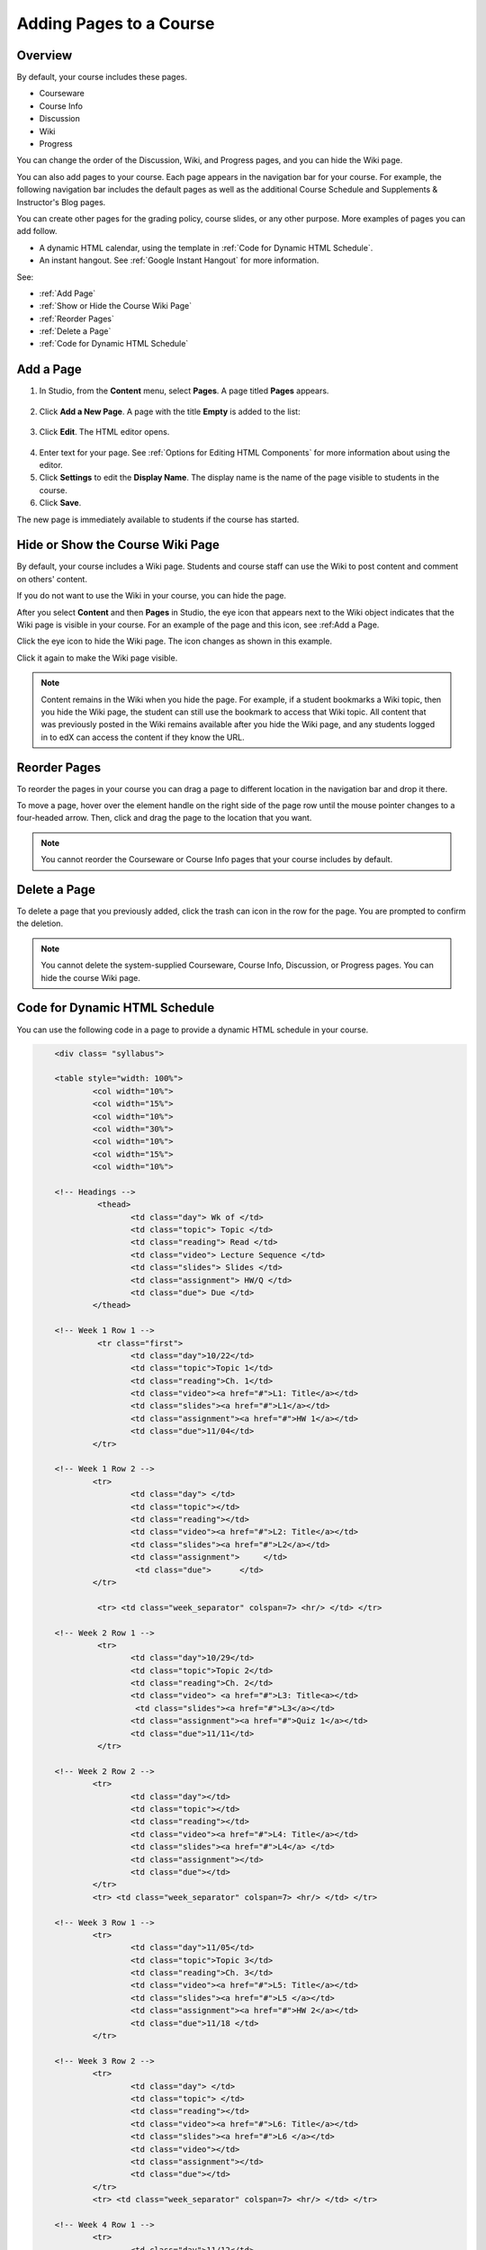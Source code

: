 .. _Adding Pages to a Course:

###########################
Adding Pages to a Course
###########################


*******************
Overview
*******************

By default, your course includes these pages.

* Courseware
* Course Info
* Discussion
* Wiki
* Progress

You can change the order of the Discussion, Wiki, and Progress pages, and you
can hide the Wiki page.

You can also add pages to your course. Each page appears in the navigation bar
for your course. For example, the following navigation bar includes the
default pages as well as the additional Course Schedule and Supplements &
Instructor's Blog pages.

.. image:: ../../../shared/building_and_running_chapters/Images/page_bar_lms.png
 :alt: Image of the page bar in the LMS

You can create other pages for the grading policy, course slides, or any other
purpose. More examples of pages you can add follow. 

* A dynamic HTML calendar, using the template in :ref:`Code for Dynamic HTML
  Schedule`.

* An instant hangout. See :ref:`Google Instant Hangout` for more information.

See:

* :ref:`Add Page`
* :ref:`Show or Hide the Course Wiki Page`
* :ref:`Reorder Pages`
* :ref:`Delete a Page`
* :ref:`Code for Dynamic HTML Schedule`


.. _Add Page:

****************
Add a Page
****************

#. In Studio, from the **Content** menu, select **Pages**. A page titled
   **Pages** appears.

  .. image:: ../../../shared/building_and_running_chapters/Images/pages_page.png
   :alt: Image of the Pages screen


2. Click **Add a New Page**. A page with the title **Empty** is added to the
   list:

  .. image:: ../../../shared/building_and_running_chapters/Images/pages_empty.png
   :alt: Image of the Pages screen with a new Empty page

3. Click **Edit**. The HTML editor opens.  

  .. image:: ../../../shared/building_and_running_chapters/Images/pages_editor.png
   :alt: Image of the Page editor

4. Enter text for your page. See :ref:`Options for Editing HTML Components`
   for more information about using the editor.
#. Click **Settings** to edit the **Display Name**. The display name is the
   name of the page visible to students in the course.
#. Click **Save**. 

The new page is immediately available to students if the course has started.

.. _Show or Hide the Course Wiki Page:

************************************************
Hide or Show the Course Wiki Page
************************************************

By default, your course includes a Wiki page. Students and course staff can
use the Wiki to post content and comment on others' content.

If you do not want to use the Wiki in your course, you can hide the page.

After you select **Content** and then **Pages** in Studio, the eye icon that
appears next to the Wiki object indicates that the Wiki page is visible in
your course. For an example of the page and this icon, see :ref:_`Add a Page`.

Click the eye icon to hide the Wiki page. The icon changes as shown in this
example.

.. image:: ../../../shared/building_and_running_chapters/Images/pages_wiki_off.png
 :alt: Image of the Pages page with the Wiki made visible

Click it again to make the Wiki page visible.

.. note:: Content remains in the Wiki when you hide the page. For example, 
 if a student bookmarks a Wiki topic, then you hide the Wiki page, the student
 can still use the bookmark to access that Wiki topic. All content that was
 previously posted in the Wiki remains available after you hide the Wiki page,
 and any students logged in to edX can access the content if they know the
 URL.

.. _Reorder Pages:

****************
Reorder Pages
****************

To reorder the pages in your course you can drag a page to different location
in the navigation bar and drop it there.

To move a page, hover over the element handle on the right side of the page
row until the mouse pointer changes to a four-headed arrow. Then, click and
drag the page to the location that you want.

.. note:: You cannot reorder the Courseware or Course Info pages that your 
 course includes by default.

.. _Delete a Page:

****************
Delete a Page
****************

To delete a page that you previously added, click the trash can icon in the
row for the page. You are prompted to confirm the deletion.

.. note:: You cannot delete the system-supplied Courseware, Course Info, 
 Discussion, or Progress pages. You can hide the course Wiki page.

.. _Code for Dynamic HTML Schedule:

********************************
Code for Dynamic HTML Schedule
********************************

You can use the following code in a page to provide a dynamic HTML schedule in
your course.

.. code-block:: html


	<div class= "syllabus">

	<table style="width: 100%">
 		<col width="10%">
 		<col width="15%">
  		<col width="10%">
  		<col width="30%">
  		<col width="10%">
  		<col width="15%">
  		<col width="10%">
  
	<!-- Headings -->
 		 <thead>
    			<td class="day"> Wk of </td>
   			<td class="topic"> Topic </td>
   			<td class="reading"> Read </td>
    			<td class="video"> Lecture Sequence </td>	
    			<td class="slides"> Slides </td>
    			<td class="assignment"> HW/Q </td>
			<td class="due"> Due </td>
  		</thead>
  
	<!-- Week 1 Row 1 -->
 		 <tr class="first">
   			<td class="day">10/22</td>
			<td class="topic">Topic 1</td>
			<td class="reading">Ch. 1</td>
    			<td class="video"><a href="#">L1: Title</a></td>
    			<td class="slides"><a href="#">L1</a></td>
    			<td class="assignment"><a href="#">HW 1</a></td>
    			<td class="due">11/04</td>
  		</tr>
  
	<!-- Week 1 Row 2 -->
    		<tr>
    			<td class="day"> </td>
    			<td class="topic"></td>
    			<td class="reading"></td>
    			<td class="video"><a href="#">L2: Title</a></td>
    			<td class="slides"><a href="#">L2</a></td>
    			<td class="assignment">     </td>
   			 <td class="due">      </td>
  		</tr>

   		 <tr> <td class="week_separator" colspan=7> <hr/> </td> </tr>
  
	<!-- Week 2 Row 1 -->
 		 <tr>
    			<td class="day">10/29</td>
    			<td class="topic">Topic 2</td>
    			<td class="reading">Ch. 2</td>
    			<td class="video"> <a href="#">L3: Title<a></td>
   			 <td class="slides"><a href="#">L3</a></td>
    			<td class="assignment"><a href="#">Quiz 1</a></td>
    			<td class="due">11/11</td>
 		 </tr>
  
	<!-- Week 2 Row 2 -->
 		<tr>
  			<td class="day"></td>
    			<td class="topic"></td>
    			<td class="reading"></td>
    			<td class="video"><a href="#">L4: Title</a></td>
    			<td class="slides"><a href="#">L4</a> </td>
    			<td class="assignment"></td>
    			<td class="due"></td>
  		</tr>
  		<tr> <td class="week_separator" colspan=7> <hr/> </td> </tr>
  
	<!-- Week 3 Row 1 -->
  		<tr>
    			<td class="day">11/05</td>
    			<td class="topic">Topic 3</td>
    			<td class="reading">Ch. 3</td>
    			<td class="video"><a href="#">L5: Title</a></td>
    			<td class="slides"><a href="#">L5 </a></td>
    			<td class="assignment"><a href="#">HW 2</a></td>
    			<td class="due">11/18 </td>
  		</tr>
  
	<!-- Week 3 Row 2 -->
		<tr>
    			<td class="day"> </td>
    			<td class="topic"> </td>
    			<td class="reading"></td>
    			<td class="video"><a href="#">L6: Title</a></td>
    			<td class="slides"><a href="#">L6 </a></td>
    			<td class="video"></td>
    			<td class="assignment"></td>
    			<td class="due"></td>
  		</tr>
  		<tr> <td class="week_separator" colspan=7> <hr/> </td> </tr>
  
	<!-- Week 4 Row 1 -->
  		<tr>
    			<td class="day">11/12</td>
    			<td class="topic">Topic 4</td>
    			<td class="reading">Ch. 4</td>
    			<td class="video"><!--<a href="#">L7: Title</a>--> L7: Title</td>
    			<td class="slides"><!--<a href="#">L7</a>-->L7</td>
    			<td class="assignment"><!--<a href="#">Quiz 2</a>-->Quiz 2</td>
    			<td class="due"> 11/25 </td>
  		</tr>
  
	<!-- Week 4 Row 2 -->
    		<tr>
    			<td class="day"></td>
    			<td class="topic"></td>
    			<td class="reading"></td>
    			<td class="video"><!--<a href="#">L8: Title</a>-->L8: Title</td>
    			<td class="slides"><!--<a href="#">L8</a>-->L8</td>
    			<td class="assignment"></td>
    			<td class="due"></td>
  		</tr>
  		<tr> <td class="week_separator" colspan=7> <hr/> </td> </tr>
  
	<!-- Week 5 Row 1 -->
  		<tr>
    			<td class="day">11/19</td>
    			<td class="topic">Topic 5</td>
    			<td class="reading">Ch. 5</td>
    			<td class="video"><!--<a href="#">L9: Title</a>-->L9: Title</td>
    			<td class="slides"><!--<a href="#">L9</a>-->L9</td>
    <			td class="assignment"><!--<a href="#">HW 3</a>-->HW 3</td>
    			<td class="due"> 12/02 </td>
  		</tr>
  
	<!-- Week 5 Row 2 -->
   		<tr>
    			<td class="day"></td>
    			<td class="topic"></td>
    			<td class="reading"></td>
    			<td class="video"><!--<a href="#">L10: Title</a>-->L10: Title</td>
    			<td class="slides"><!--<a href="#">L10</a>-->L10 </td>
    			<td class="assignment"></td>
    			<td class="due"></td>
  		</tr>
  		<tr> <td class="week_separator" colspan=7> <hr/> </td> </tr>
  
	<!-- Week 6 Row 1 -->
  		<tr>
    			<td class="day">11/26</td>
    			<td class="topic">Topic 6</td>
    			<td class="reading">Ch. 6</td>
    			<td class="video"><!--<a href="#"><L11: Title</a>-->L11: Title </td>
    			<td class="slides"><!--<a href="#">L11</a>-->L11</td>
    			<td class="assignment"><!--<a href="#">HW 4</a>-->HW 4</td>
    			<td class="due">12/09</td>
  		</tr>
  
	<!-- Week 6 Row 2 -->
    		<tr>
			<td class="day"> </td>
    			<td class="topic"> </td>
    			<td class="reading"></td>
    			<td class="video"><!--<a href="#">L12: Title</a>-->L12: Title</td>
    			<td class="slides"><!--<a href="#">L12</a>-->L12</td>
    			<td class="assignment"></td>
    			<td class="due">      </td>
		</tr>

	</table>
	</div>

